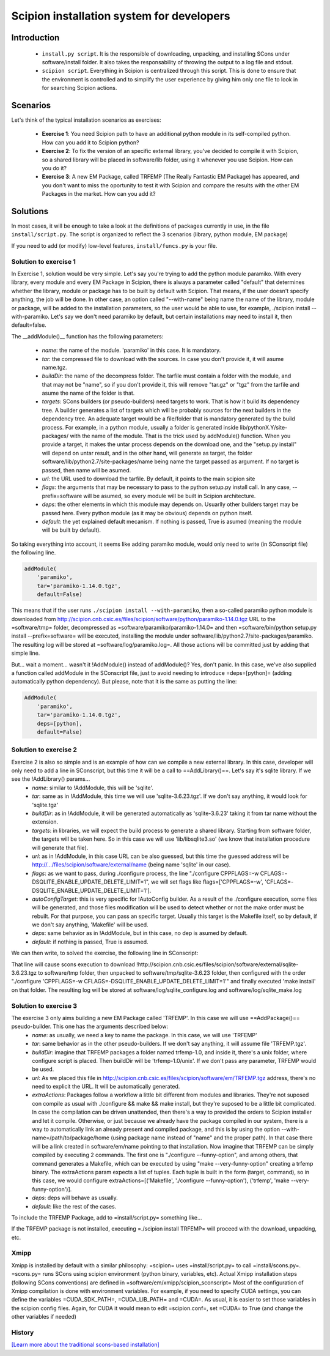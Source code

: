.. _scipion-installation-system:

===========================================
Scipion installation system for developers
===========================================


Introduction
=============

   * ``install.py script``. It is the responsible of downloading, unpacking, and installing SCons under software/install folder. It also takes the responsability of throwing the output to a log file and stdout.
   * ``scipion script``. Everything in Scipion is centralized through this script. This is done to ensure that the environment is controlled and to simplify the user experience by giving him only one file to look in for searching Scipion actions.


Scenarios
=========

Let's think of the typical installation scenarios as exercises:

   * **Exercise 1**: You need Scipion path to have an additional python module in its self-compiled python. How can you add it to Scipion python?
   * **Exercise 2**: To fix the version of an specific external library, you've decided to compile it with Scipion, so a shared library will be placed in software/lib folder, using it whenever you use Scipion. How can you do it?
   * **Exercise 3**: A new EM Package, called TRFEMP (The Really Fantastic EM Package) has appeared, and you don't want to miss the oportunity to test it with Scipion and compare the results with the other EM Packages in the market. How can you add it?

Solutions
=========

In most cases, it will be enough to take a look at the definitions of packages
currently in use, in the file ``install/script.py``. The script is organized to reflect the 3 scenarios (library, python module, EM package)

If you need to add (or modify) low-level features, ``install/funcs.py`` is your file.

Solution to exercise 1
----------------------
In Exercise 1, solution would be very simple. Let's say you're trying to add the python module paramiko. With every library, every module and every EM Package in Scipion, there is always a parameter called "default" that determines whether the library, module or package has to be built by default with Scipion. That means, if the user doesn't specify anything, the job will be done. In other case, an option called "--with-name" being name the name of the library, module or package, will be added to the installation parameters, so the user would be able to use, for example, ./scipion install --with-paramiko.  Let's say we don't need paramiko by default, but certain installations may need to install it, then default=false.

The __addModule()__ function has the following parameters:

   * *name*: the name of the module. 'paramiko' in this case. It is mandatory.
   * *tar*: the compressed file to download with the sources. In case you don't provide it, it will asume name.tgz.
   * *buildDir*: the name of the decompress folder. The tarfile must contain a folder with the module, and that may not be "name", so if you don't provide it, this will remove "tar.gz" or "tgz" from the tarfile and asume the name of the folder is that.
   * *targets*: SCons builders (or pseudo-builders) need targets to work. That is how it build its dependency tree. A builder generates a list of targets which will be probably sources for the next builders in the dependency tree. An adequate target would be a file/folder that is mandatory generated by the build process. For example, in a python module, usually a folder is generated inside lib/pythonX.Y/site-packages/ with the name of the module. That is the trick used by addModule() function. When you provide a target, it makes the untar process depends on the download one, and the "setup.py install" will depend on untar result, and in the other hand, will generate as target, the folder software/lib/python2.7/site-packages/name being name the target passed as argument. If no target is passed, then name will be asumed.
   * *url*: the URL used to download the tarfile. By default, it points to the main scipion site
   * *flags*: the arguments that may be necessary to pass to the python setup.py install call. In any case, --prefix=software will be asumed, so every module will be built in Scipion architecture.
   * *deps*: the other elements in which this module may depends on. Usuarlly other builders target may be passed here. Every python module (as it may be obvious) depends on python itself.
   * *default*: the yet explained default mecanism. If nothing is passed, True is asumed (meaning the module will be built by default).

So taking everything into account, it seems like adding paramiko module, would only need to write (in SConscript file) the following line.

.. code-block:: python

    addModule(
        'paramiko',
        tar='paramiko-1.14.0.tgz',
        default=False)


This means that if the user runs ``./scipion install --with-paramiko``, then a so-called paramiko python module is downloaded from http://scipion.cnb.csic.es/files/scipion/software/python/paramiko-1.14.0.tgz URL to the =software/tmp= folder, decompressed as  =software/paramiko/paramiko-1.14.0= and then =software/bin/python setup.py install --prefix=software= will be executed, installing the module under software/lib/python2.7/site-packages/paramiko. The resulting log will be stored at =software/log/paramiko.log=. All those actions will be committed just by adding that simple line.

But... wait a moment... wasn't it !AddModule() instead of addModule()? Yes, don't panic. In this case, we've also supplied a function called addModule in the SConscript file, just to avoid needing to introduce =deps=[python]= (adding automatically python dependency). But please, note that it is the same as putting the line:

.. code-block:: python

    AddModule(
        'paramiko',
        tar='paramiko-1.14.0.tgz',
        deps=[python],
        default=False)


Solution to exercise 2
----------------------

Exercise 2 is also so simple and is an example of how can we compile a new external library. In this case, developer will only need to add a line in SConscript, but this time it will be a call to ==AddLibrary()==. Let's say it's sqlite library. If we see the !AddLibrary() params...
   * *name*: similar to !AddModule, this will be 'sqlite'.
   * *tar*: same as in !AddModule, this time we will use 'sqlite-3.6.23.tgz'. If we don't say anything, it would look for 'sqlite.tgz'
   * *buildDir*: as in !AddModule, it will be generated automatically as 'sqlite-3.6.23' taking it from tar name without the extension.
   * *targets*: in libraries, we will expect the build process to generate a shared library. Starting from software folder, the targets will be taken here. So in this case we will use 'lib/libsqlite3.so' (we know that installation procedure will generate that file).
   * *url*: as in !AddModule, in this case URL can be also guessed, but this time the guessed address will be http://.../files/scipion/software/external/name (being name 'sqlite' in our case).
   * *flags*: as we want to pass, during ./configure process, the line "./configure CPPFLAGS=-w CFLAGS=-DSQLITE_ENABLE_UPDATE_DELETE_LIMIT=1", we will set flags like flags=['CPPFLAGS=-w', 'CFLAGS=-DSQLITE_ENABLE_UPDATE_DELETE_LIMIT=1'].
   * *autoConfigTarget*: this is very specific for !AutoConfig builder. As a result of the ./configure execution, some files will be generated, and those files modification will be used to detect whether or not the make order must be rebuilt. For that purpose, you can pass an specific target. Usually this target is the Makefile itself, so by default, if we don't say anything, 'Makefile' will be used.
   * *deps*: same behavior as in !AddModule, but in this case, no dep is asumed by default.
   * *default*: if nothing is passed, True is assumed.

We can then write, to solved the exercise, the following line in SConscript:

.. code-block:: python
    sqlite = env.AddLibrary(
        'sqlite',
        tar='sqlite-3.6.23.tgz',
        targets=['lib/libsqlite3.so'],
        flags=['CPPFLAGS=-w',
               'CFLAGS=-DSQLITE_ENABLE_UPDATE_DELETE_LIMIT=1'])


That line will cause scons execution to download !http://scipion.cnb.csic.es/files/scipion/software/external/sqlite-3.6.23.tgz to software/tmp folder, then unpacked to software/tmp/sqlite-3.6.23 folder, then configured with the order "./configure 'CPPFLAGS=-w CFLAGS=-DSQLITE_ENABLE_UPDATE_DELETE_LIMIT=1'" and finally executed 'make install' on that folder. The resulting log will be stored at software/log/sqlite_configure.log and software/log/sqlite_make.log

Solution to exercise 3
----------------------

The exercise 3 only aims building a new EM Package called 'TRFEMP'. In this case we will use ==AddPackage()== pseudo-builder. This one has the arguments described below:
   * *name*: as usually, we need a key to name the package. In this case, we will use 'TRFEMP'
   * *tar*: same behavior as in the other pseudo-builders. If we don't say anything, it will assume file 'TRFEMP.tgz'.
   * *buildDir*: imagine that TRFEMP packages a folder named trfemp-1.0, and inside it, there's a unix folder, where configure script is placed. Then buildDir will be 'trfemp-1.0/unix'. If we don't pass any parameter, TRFEMP would be used.
   * *url*: As we placed this file in http://scipion.cnb.csic.es/files/scipion/software/em/TRFEMP.tgz address, there's no need to explicit the URL. It will be automatically generated.
   * *extraActions*: Packages follow a workflow a little bit different from modules and libraries. They're not suposed con compile as usual with ./configure && make && make install, but they're suposed to be a little bit complicated. In case the compilation can be driven unattended, then there's a way to provided the orders to Scipion installer and let it compile. Otherwise, or just because we already have the package compiled in our system, there is a way to automatically link an already present and compiled package, and this is by using the option --with-name=/path/to/package/home (using package name instead of "name" and the proper path). In that case there will be a link created in software/em/name pointing to that installation. Now imagine that TRFEMP can be simply compiled by executing 2 commands. The first one is "./configure --funny-option", and among others, that command generates a Makefile, which can be executed by using "make --very-funny-option" creating a trfemp binary. The extraActions param expects a list of tuples. Each tuple is built in the form (target, command), so in this case, we would configure extraActions=[('Makefile', './configure --funny-option'), ('trfemp', 'make --very-funny-option')].
   * *deps*: deps will behave as usually.
   * *default*: like the rest of the cases.

To include the TRFEMP Package, add to =install/script.py= something like...

.. code-block:: python
    env.AddPackage('TRFEMP',
                   buildDir='trfemp-1.0/unix',
                   extraActions=[('Makefile', './configure --funny-option'),
                                         ('trfemp', 'make --very-funny-option')],
                   default=False)

If the TRFEMP package is not installed, executing =./scipion install TRFEMP= will proceed with the download, unpacking, etc.


Xmipp
-----

Xmipp is installed by default with a similar philosophy: =scipion= uses =install/script.py= to call =install/scons.py=.
=scons.py= runs SCons using scipion environment (python binary, variables, etc).
Actual Xmipp installation steps (following SCons conventions) are defined in =software/em/xmipp/scipion_sconscript=
Most of the configuration of Xmipp compilation is done with environment variables. For example, if you need to specify CUDA settings, you can define the variables =CUDA_SDK_PATH=, =CUDA_LIB_PATH= and =CUDA=. As usual, it is easier to set those variables in the scipion config files. Again, for CUDA it would mean to edit =scipion.conf=, set =CUDA= to True (and change the other variables if needed)

History
-------
`[Learn more about the traditional scons-based installation] <http://scipion.cnb.csic.es/old-docs/bin/view/TWiki/OldScipionInstallationWithScons>`_

